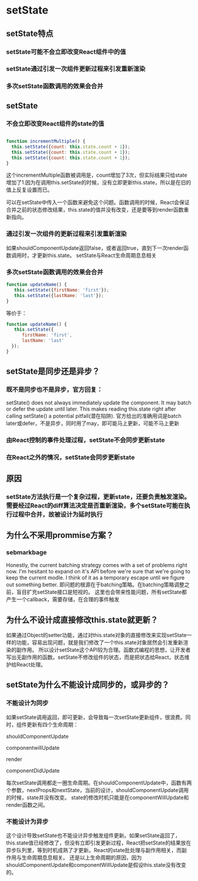 * setState
** setState特点
*** setState可能不会立即改变React组件中的值
*** setState通过引发一次组件更新过程来引发重新渲染
*** 多次setState函数调用的效果会合并
** setState
*** 不会立即改变React组件的state的值
#+BEGIN_SRC js

function incrementMultiple() {
  this.setState({count: this.state.count + 1});
  this.setState({count: this.state.count + 1});
  this.setState({count: this.state.count + 1});
}

#+END_SRC
这个incrementMultiple函数被调用是，count增加了3次，但实际结果只给state增加了1.因为在调用this.setState的时候，没有立即更新this.state，所以是在旧的值上反复设置而已。

可以在setState中传入一个函数来避免这个问题。函数调用的时候，React会保证合并之前的状态修改结果，this.state的值并没有改变，还是要等到render函数重新指向。
*** 通过引发一次组件的更新过程来引发重新渲染
如果shouldComponentUpdate返回false，或者返回true，直到下一次render函数调用时，才更新this.state。
setState与React生命周期息息相关
*** 多次setState函数调用的效果会合并
#+BEGIN_SRC js
function updateName() {
   this.setState({firstName: 'first'});
   this.setState({lastName: 'last'});
}
#+END_SRC
等价于：
#+BEGIN_SRC javascript
  function updateName() {
     this.setState({
        firstName: 'first', 
        lastName: 'last'
    });
  }
#+END_SRC

** setState是同步还是异步？
*** 既不是同步也不是异步，官方回复：
setState() does not always immediately update the component. It may batch or defer the update until later. 
This makes reading this.state right after calling setState() a potential pitfall(潜在陷阱).
官方给出的准确用词是batch later或defer，不是异步，同时用了may，即可能马上更新，可能不马上更新
*** 由React控制的事件处理过程，setState不会同步更新state
*** 在React之外的情况，setState会同步更新state
** 原因
*** setState方法执行是一个复杂过程，更新state，还要负责触发渲染。需要经过React的diff算法决定是否重新渲染，多个setState可能在执行过程中合并，故被设计为延时执行
** 为什么不采用prommise方案？
*** sebmarkbage
Honestly, the current batching strategy comes with a set of problems right now. I'm hesitant to expand on it's API before we're sure that we're going to keep the current modle.
I think of it as a temporary escape until we figure out something better.
即问题的根源在于batching策略。在batching策略调整之前，盲目扩充setState接口是短视的。
这里也会带来性能问题，所有setState都产生一个callback，需要存储，在合理的事件触发
** 为什么不设计成直接修改this.state就更新？
如果通过Object的setter功能，通过对this.state对象的直接修改来实现setState一样的功能，容易出现问题，就是我们修改了一个this.state对象居然会引发重新渲染的副作用。
所以设计setState这个API较为合理。函数式编程的思想，让开发者写出无副作用的函数。setState不修改组件的状态，而是把状态给React，状态维护给React处理。
** setState为什么不能设计成同步的，或异步的？
*** 不能设计为同步
如果setState调用返回，即可更新，会导致每一次setState更新组件，很浪费。同时，组件更新有四个生命周期：

shouldComponentUpdate

componentwillUpdate

render

componentDidUpdate

每次setState调用都走一圈生命周期。在shouldComponentUpdate中，函数有两个参数，nextProps和nextState，当前的设计，shouldComponentUpdate调用的时候，state并没有改变。
state的修改时机只能是在componentWillUpdate和render函数之间。


*** 不能设计为异步
这个设计导致setState也不能设计异步触发组件更新。如果setState返回了，this.state值已经修改了，但没有立即引发更新过程，React把setState的结果放在异步队列里，等到时机成熟了才更新。React的state批处理与副作用相关，而副作用与生命周期息息相关。
还是以上生命周期的原因，因为shouldComponentUpdate和componentWillUpdate是假设this.state没有改变的。
